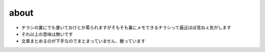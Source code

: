 .. comment: chars from Lv1 to Lv6: #*=-^"

################################################################
about
################################################################


* チラシの裏にでも書いておけとか罵られますがそもそも裏にメモできるチラシって最近ほぼ見ねぇ気がします
* それ以上の意味は無いです
* 文章まとめるのが下手なのでまとまっていません．散っています
